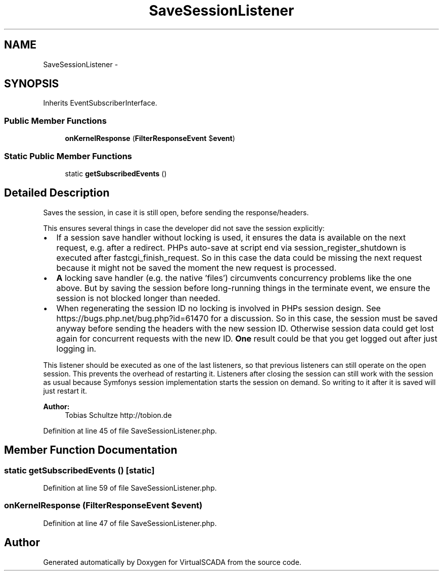 .TH "SaveSessionListener" 3 "Tue Apr 14 2015" "Version 1.0" "VirtualSCADA" \" -*- nroff -*-
.ad l
.nh
.SH NAME
SaveSessionListener \- 
.SH SYNOPSIS
.br
.PP
.PP
Inherits EventSubscriberInterface\&.
.SS "Public Member Functions"

.in +1c
.ti -1c
.RI "\fBonKernelResponse\fP (\fBFilterResponseEvent\fP $\fBevent\fP)"
.br
.in -1c
.SS "Static Public Member Functions"

.in +1c
.ti -1c
.RI "static \fBgetSubscribedEvents\fP ()"
.br
.in -1c
.SH "Detailed Description"
.PP 
Saves the session, in case it is still open, before sending the response/headers\&.
.PP
This ensures several things in case the developer did not save the session explicitly:
.PP
.IP "\(bu" 2
If a session save handler without locking is used, it ensures the data is available on the next request, e\&.g\&. after a redirect\&. PHPs auto-save at script end via session_register_shutdown is executed after fastcgi_finish_request\&. So in this case the data could be missing the next request because it might not be saved the moment the new request is processed\&.
.IP "\(bu" 2
\fBA\fP locking save handler (e\&.g\&. the native 'files') circumvents concurrency problems like the one above\&. But by saving the session before long-running things in the terminate event, we ensure the session is not blocked longer than needed\&.
.IP "\(bu" 2
When regenerating the session ID no locking is involved in PHPs session design\&. See https://bugs.php.net/bug.php?id=61470 for a discussion\&. So in this case, the session must be saved anyway before sending the headers with the new session ID\&. Otherwise session data could get lost again for concurrent requests with the new ID\&. \fBOne\fP result could be that you get logged out after just logging in\&.
.PP
.PP
This listener should be executed as one of the last listeners, so that previous listeners can still operate on the open session\&. This prevents the overhead of restarting it\&. Listeners after closing the session can still work with the session as usual because Symfonys session implementation starts the session on demand\&. So writing to it after it is saved will just restart it\&.
.PP
\fBAuthor:\fP
.RS 4
Tobias Schultze http://tobion.de 
.RE
.PP

.PP
Definition at line 45 of file SaveSessionListener\&.php\&.
.SH "Member Function Documentation"
.PP 
.SS "static getSubscribedEvents ()\fC [static]\fP"

.PP
Definition at line 59 of file SaveSessionListener\&.php\&.
.SS "onKernelResponse (\fBFilterResponseEvent\fP $event)"

.PP
Definition at line 47 of file SaveSessionListener\&.php\&.

.SH "Author"
.PP 
Generated automatically by Doxygen for VirtualSCADA from the source code\&.
